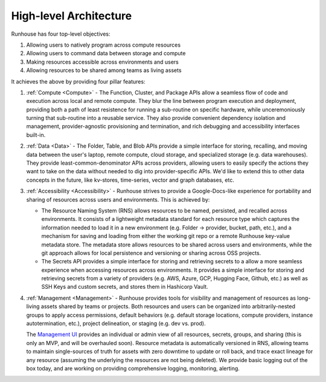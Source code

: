 High-level Architecture
====================================

Runhouse has four top-level objectives:


#. Allowing users to natively program across compute resources
#. Allowing users to command data between storage and compute
#. Making resources accessible across environments and users
#. Allowing resources to be shared among teams as living assets


It achieves the above by providing four pillar features:


#. :ref:`Compute <Compute>` - The Function, Cluster, and Package APIs allow
   a seamless flow of code and execution across local and remote compute. They blur the line
   between program execution and deployment, providing both a path of least resistence
   for running a sub-routine on specific hardware, while unceremoniously turning that
   sub-routine into a reusable service. They also provide convenient dependency
   isolation and management, provider-agnostic provisioning and termination, and rich
   debugging and accessibility interfaces built-in.


#. :ref:`Data <Data>` - The Folder, Table, and Blob APIs provide a simple interface for storing,
   recalling, and moving data between the user's laptop, remote compute, cloud storage,
   and specialized storage (e.g. data warehouses). They provide least-common-denominator
   APIs across providers, allowing users to easily specify the actions they want to take on the
   data without needed to dig into provider-specific APIs. We'd like to extend this to other
   data concepts in the future, like kv-stores, time-series, vector and graph databases, etc.


#. :ref:`Accessibility <Accessibility>` - Runhouse strives to provide a Google-Docs-like experience for
   portability and sharing of resources across users and environments. This is achieved by:

   * The Resource Naming System (RNS) allows resources to be named, persisted, and recalled
     across environments. It consists of a lightweight metadata standard for each resource type
     which captures the information needed to load it in a new environment (e.g. Folder -> provider,
     bucket, path, etc.), and a mechanism for saving and loading from either the working git repo or
     a remote Runhouse key-value metadata store. The metadata store allows resources to be shared across
     users and environments, while the git approach allows for local persistence and versioning or
     sharing across OSS projects.

   * The Secrets API provides a simple interface for storing and retrieving secrets
     to a allow a more seamless experience when accessing resources across environments.
     It provides a simple interface for storing and retrieving secrets from a variety of
     providers (e.g. AWS, Azure, GCP, Hugging Face, Github, etc.) as well as SSH Keys and
     custom secrets, and stores them in Hashicorp Vault.


#. :ref:`Management <Management>` - Runhouse provides tools for visibility and management of resources
   as long-living assets shared by teams or projects. Both resources and users can be
   organized into arbitrarily-nested groups to apply access permissions, default behaviors (e.g.
   default storage locations, compute providers, instance autotermination, etc.), project delineation,
   or staging (e.g. dev vs. prod).

   The `Management UI <https://api.run.house/>`_ provides an individual or
   admin view of all resources, secrets, groups, and sharing (this is only an MVP, and will be
   overhauled soon). Resource metadata is automatically versioned in RNS, allowing teams to maintain
   single-sources of truth for assets with zero downtime to update or roll back, and trace exact
   lineage for any resource (assuming the underlying the resources are not being deleted). We provide
   basic logging out of the box today, and are working on providing comprehensive logging, monitoring,
   alerting.
